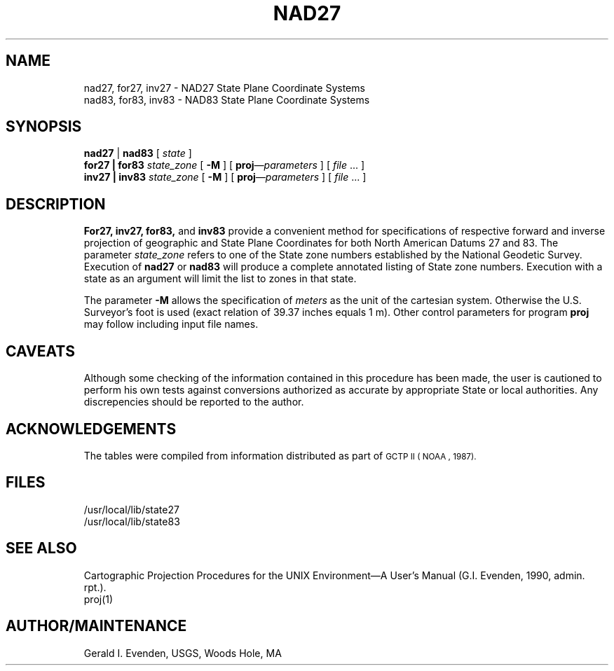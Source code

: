 .nr LL 5.5i
.ad b
.hy 1
.TH NAD27 1 "90/05/08 Rel. 3, Ver. 0" "USGS"
.SH NAME
nad27, for27, inv27 \- NAD27 State Plane Coordinate Systems
.br
nad83, for83, inv83 \- NAD83 State Plane Coordinate Systems
.SH SYNOPSIS
.B nad27
|
.B nad83
[
.I state
]
.br
.BI "for27 | for83" " state_zone"
[
.B \-M
] [
.BI proj "\(emparameters"
] [
.I file
\&... ]
.br
.BI "inv27 | inv83" " state_zone"
[
.B \-M
] [
.BI proj "\(emparameters"
] [
.I file
\&... ]
.SH DESCRIPTION
.B For27,
.B inv27,
.B for83,
and
.B inv83
provide a convenient method for specifications of respective
forward and inverse projection of geographic and State Plane
Coordinates for both North American Datums 27 and 83.
The parameter
.I state_zone
refers to one of the State zone numbers established by the
National Geodetic Survey.
Execution of
.B nad27
or
.B nad83
will produce a complete annotated listing of State zone numbers.
Execution with a state as an argument will limit the list
to zones in that state.
.P
The parameter
.B \-M
allows the specification of
.I meters
as the unit of the cartesian system.
Otherwise the U.S. Surveyor's foot is used
(exact relation of 39.37 inches equals 1 m).
Other control parameters for program
.B proj
may follow including input file names.
.SH CAVEATS
Although some checking of the information contained in
this procedure has been made, the user is cautioned to perform
his own tests against conversions authorized as accurate by
appropriate State or local authorities.
Any discrepencies should be reported to the author.
.SH ACKNOWLEDGEMENTS
The tables were compiled from information distributed
as part of
.SM "GCTP II"
.SM ( NOAA ", 1987)."
.SH FILES
/usr/local/lib/state27
.br
/usr/local/lib/state83
.SH SEE ALSO
Cartographic Projection Procedures for the UNIX Environment\(emA
User's Manual (G.I. Evenden, 1990, admin. rpt.).
.br
proj(1)
.SH AUTHOR/MAINTENANCE
Gerald I. Evenden, USGS, Woods Hole, MA
